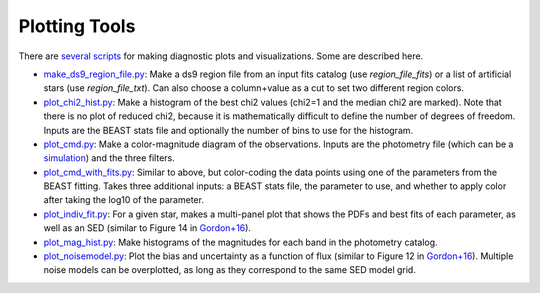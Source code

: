 ##############
Plotting Tools
##############

There are `several scripts
<https://github.com/BEAST-Fitting/beast/tree/master/beast/plotting>`_ for making
diagnostic plots and visualizations.  Some are described here.

- `make_ds9_region_file.py <https://github.com/BEAST-Fitting/beast/blob/master/beast/plotting/make_ds9_region_file.py>`_:
  Make a ds9 region file from an input fits catalog (use `region_file_fits`) or
  a list of artificial stars (use `region_file_txt`).  Can also choose a
  column+value as a cut to set two different region colors.

- `plot_chi2_hist.py <https://github.com/BEAST-Fitting/beast/blob/master/beast/plotting/plot_chi2_hist.py>`_:
  Make a histogram of the best chi2 values (chi2=1 and the median chi2 are
  marked).  Note that there is no plot of reduced chi2, because it is mathematically
  difficult to define the number of degrees of freedom.  Inputs are the BEAST stats
  file and optionally the number of bins to use for the histogram.

- `plot_cmd.py <https://github.com/BEAST-Fitting/beast/blob/master/beast/plotting/plot_cmd.py>`_:
  Make a color-magnitude diagram of the observations.  Inputs are the photometry
  file (which can be a `simulation <https://beast.readthedocs.io/en/latest/simulations.html#plotting>`_)
  and the three filters.

- `plot_cmd_with_fits.py <https://github.com/BEAST-Fitting/beast/blob/master/beast/plotting/plot_cmd_with_fits.py>`_:
  Similar to above, but color-coding the data points using one of the parameters
  from the BEAST fitting.  Takes three additional inputs: a BEAST stats file,
  the parameter to use, and whether to apply color after taking the log10 of the
  parameter.

- `plot_indiv_fit.py <https://github.com/BEAST-Fitting/beast/blob/master/beast/plotting/plot_indiv_fit.py>`_:
  For a given star, makes a multi-panel plot that shows the PDFs and best fits
  of each parameter, as well as an SED (similar to Figure 14 in
  `Gordon+16 <https://ui.adsabs.harvard.edu/abs/2016ApJ...826..104G>`_).

- `plot_mag_hist.py <https://github.com/BEAST-Fitting/beast/blob/master/beast/plotting/plot_mag_hist.py>`_:
  Make histograms of the magnitudes for each band in the photometry catalog.

- `plot_noisemodel.py <https://github.com/BEAST-Fitting/beast/blob/master/beast/plotting/plot_noisemodel.py>`_:
  Plot the bias and uncertainty as a function of flux (similar to Figure 12 in
  `Gordon+16 <https://ui.adsabs.harvard.edu/abs/2016ApJ...826..104G>`_).
  Multiple noise models can be overplotted, as long as they correspond to the
  same SED model grid.
